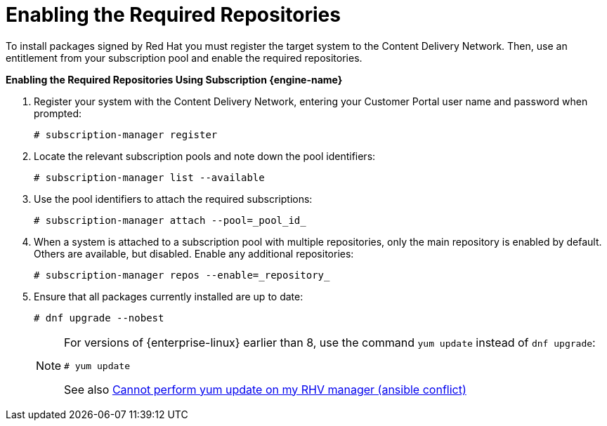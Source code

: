 [[Enabling_the_Required_Repositories]]
= Enabling the Required Repositories

To install packages signed by Red Hat you must register the target system to the Content Delivery Network. Then, use an entitlement from your subscription pool and enable the required repositories.


*Enabling the Required Repositories Using Subscription {engine-name}*

. Register your system with the Content Delivery Network, entering your Customer Portal user name and password when prompted:
+
[source,terminal]
----
# subscription-manager register
----
+
. Locate the relevant subscription pools and note down the pool identifiers:
+
[source,terminal]
----
# subscription-manager list --available
----
+
. Use the pool identifiers to attach the required subscriptions:
+
[source,terminal]
----
# subscription-manager attach --pool=_pool_id_
----
+
. When a system is attached to a subscription pool with multiple repositories, only the main repository is enabled by default. Others are available, but disabled. Enable any additional repositories:
+
[source,terminal]
----
# subscription-manager repos --enable=_repository_
----
+
. Ensure that all packages currently installed are up to date:
+
[source,terminal]
----
# dnf upgrade --nobest
----
//ansible lock addition
+
[NOTE]
====
For versions of {enterprise-linux} earlier than 8, use the command `yum update` instead of `dnf upgrade`:
[source,terminal]
----
# yum update
----
See also link:https://access.redhat.com/solutions/5480561[Cannot perform yum update on my RHV manager (ansible conflict)]
// ansible lock addition
====
